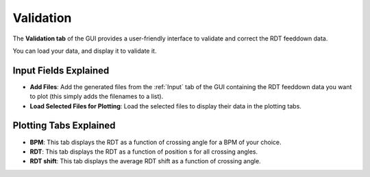 Validation
===========

The **Validation tab** of the GUI provides a user-friendly interface to validate and correct the RDT feeddown data.

You can load your data, and display it to validate it.

Input Fields Explained
---------------------

- **Add Files**:
  Add the generated files from the :ref:`Input` tab of the GUI containing the RDT feeddown data you want to plot (this simply adds the filenames to a list).

- **Load Selected Files for Plotting**:
  Load the selected files to display their data in the plotting tabs.
  
Plotting Tabs Explained
----------------------

- **BPM**:
  This tab displays the RDT as a function of crossing angle for a BPM of your choice.

- **RDT**:
  This tab displays the RDT as a function of position s for all crossing angles.

- **RDT shift**:
  This tab displays the average RDT shift as a function of crossing angle.
